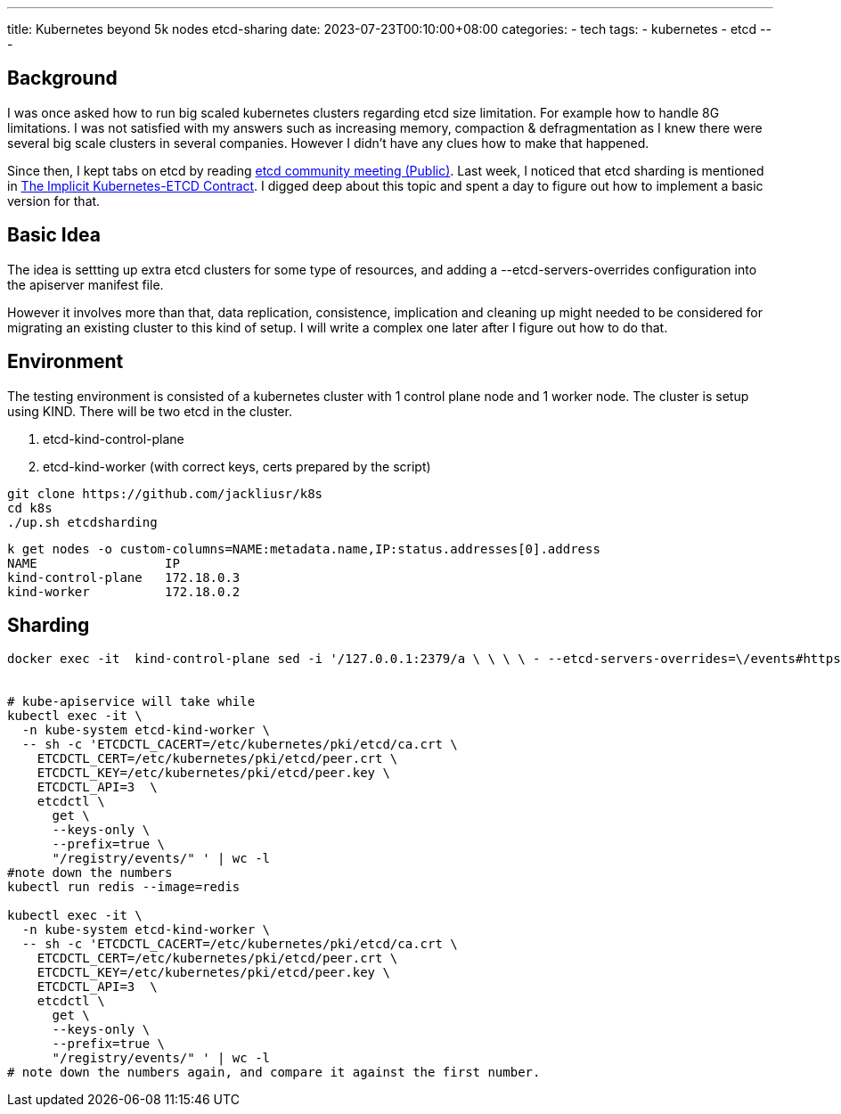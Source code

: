 ---
title: Kubernetes beyond 5k nodes 
 etcd-sharing
date: 2023-07-23T00:10:00+08:00
categories:
- tech
tags:
- kubernetes
- etcd
---

## Background

I was once asked how to run big scaled kubernetes clusters regarding etcd size limitation. For example how to handle 8G limitations. I was not satisfied with my answers such as increasing memory, compaction & defragmentation as I knew there were several big scale clusters in several companies. However I didn't have any clues how to make that happened.

Since then, I kept tabs on etcd by reading https://docs.google.com/document/d/16XEGyPBisZvmmoIHSZzv__LoyOeluC5a4x353CX0SIM/edit?usp=sharing[etcd community meeting (Public)].  Last week, I noticed that etcd sharding is mentioned in https://docs.google.com/document/d/1NUZDiJeiIH5vo_FMaTWf0JtrQKCx0kpEaIIuPoj9P6A/edit?usp=sharing[The Implicit Kubernetes-ETCD Contract]. I digged deep about this topic and spent a day to figure out how to implement a basic version for that. 

## Basic Idea

The idea is settting up extra etcd clusters for some type of resources, and adding a --etcd-servers-overrides configuration into the apiserver manifest file.

However it involves more than that, data replication,  consistence, implication and cleaning up might needed to be considered for migrating an existing cluster to this kind of setup. I will write a complex one later after I figure out how to do that. 


## Environment

The testing environment is consisted of a kubernetes cluster with 1 control plane node and 1 worker node. The cluster is setup using KIND.  There will be two etcd in the cluster. 

. etcd-kind-control-plane
. etcd-kind-worker (with correct keys, certs prepared by the script)

[source, bash]
----
git clone https://github.com/jackliusr/k8s
cd k8s
./up.sh etcdsharding
----


[source, bash]
----
k get nodes -o custom-columns=NAME:metadata.name,IP:status.addresses[0].address
NAME                 IP
kind-control-plane   172.18.0.3
kind-worker          172.18.0.2
----

## Sharding

[source, bash]
----

docker exec -it  kind-control-plane sed -i '/127.0.0.1:2379/a \ \ \ \ - --etcd-servers-overrides=\/events#https:\/\/172.18.0.2:2379' /etc/kubernetes/manifests/kube-apiserver.yaml


# kube-apiservice will take while
kubectl exec -it \
  -n kube-system etcd-kind-worker \
  -- sh -c 'ETCDCTL_CACERT=/etc/kubernetes/pki/etcd/ca.crt \
    ETCDCTL_CERT=/etc/kubernetes/pki/etcd/peer.crt \
    ETCDCTL_KEY=/etc/kubernetes/pki/etcd/peer.key \
    ETCDCTL_API=3  \
    etcdctl \
      get \
      --keys-only \
      --prefix=true \
      "/registry/events/" ' | wc -l
#note down the numbers
kubectl run redis --image=redis

kubectl exec -it \
  -n kube-system etcd-kind-worker \
  -- sh -c 'ETCDCTL_CACERT=/etc/kubernetes/pki/etcd/ca.crt \
    ETCDCTL_CERT=/etc/kubernetes/pki/etcd/peer.crt \
    ETCDCTL_KEY=/etc/kubernetes/pki/etcd/peer.key \
    ETCDCTL_API=3  \
    etcdctl \
      get \
      --keys-only \
      --prefix=true \
      "/registry/events/" ' | wc -l
# note down the numbers again, and compare it against the first number.      
----
